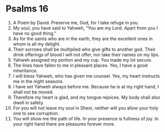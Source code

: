 ﻿
* Psalms 16
1. A Poem by David. Preserve me, God, for I take refuge in you. 
2. My soul, you have said to Yahweh, “You are my Lord. Apart from you I have no good thing.” 
3. As for the saints who are in the earth, they are the excellent ones in whom is all my delight. 
4. Their sorrows shall be multiplied who give gifts to another god. Their drink offerings of blood I will not offer, nor take their names on my lips. 
5. Yahweh assigned my portion and my cup. You made my lot secure. 
6. The lines have fallen to me in pleasant places. Yes, I have a good inheritance. 
7. I will bless Yahweh, who has given me counsel. Yes, my heart instructs me in the night seasons. 
8. I have set Yahweh always before me. Because he is at my right hand, I shall not be moved. 
9. Therefore my heart is glad, and my tongue rejoices. My body shall also dwell in safety. 
10. For you will not leave my soul in Sheol, neither will you allow your holy one to see corruption. 
11. You will show me the path of life. In your presence is fullness of joy. In your right hand there are pleasures forever more. 
